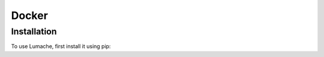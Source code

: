 ===========
Docker
===========

Installation
------------
To use Lumache, first install it using pip: